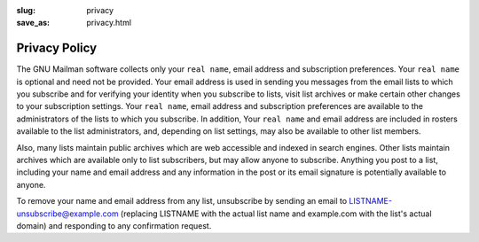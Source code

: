 :slug: privacy
:save_as: privacy.html

Privacy Policy
~~~~~~~~~~~~~~

The GNU Mailman software collects only your ``real name``, email address
and subscription preferences. Your ``real name`` is optional and need not be
provided. Your email address is used in sending you messages from the email
lists to which you subscribe and for verifying your identity when you
subscribe to lists, visit list archives or make certain other changes to your
subscription settings. Your ``real name``, email address and subscription
preferences are available to the administrators of the lists to which you
subscribe. In addition, Your ``real name`` and email address are included in
rosters available to the list administrators, and, depending on list settings,
may also be available to other list members.

Also, many lists maintain public archives which are web accessible and
indexed in search engines. Other lists maintain archives which are available
only to list subscribers, but may allow anyone to subscribe. Anything you post
to a list, including your name and email address and any information in the
post or its email signature is potentially available to anyone.

To remove your name and email address from any list, unsubscribe by sending
an email to LISTNAME-unsubscribe@example.com (replacing LISTNAME with the
actual list name and example.com with the list's actual domain) and responding
to any confirmation request.
